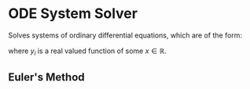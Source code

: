 #+LATEX_CLASS: article
* ODE System Solver
  Solves systems of ordinary differential equations, which are of the form:
  #+BEGIN_LATEX
  \begin{cases}
  y_1' &= a_{1,1}y_1+a_{1,2}y_2+\cdots+a_{1,n}y_n \\
  y_2' &= a_{2,1}y_1+a_{2,2}y_2+\cdots+a_{2,n}y_n \\
  \vdots &  \vdots \\
  y_n' &= a_{n,1}y_1+a_{n,2}y_2+\cdots+a_{n,n}y_n
  \end{cases}
  #+END_LATEX
  where $y_i$ is a real valued function of some $x\in\mathbb{R}$.

** Euler's Method
   